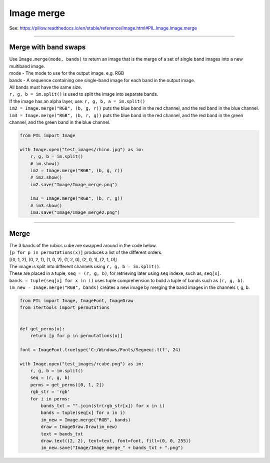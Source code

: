 ==========================
Image merge
==========================

| See: https://pillow.readthedocs.io/en/stable/reference/Image.html#PIL.Image.Image.merge

----

Merge with band swaps
----------------------------

| Use ``Image.merge(mode, bands)`` to return an image that is the merge of a set of single band images into a new multiband image.
| mode - The mode to use for the output image. e.g. RGB
| bands - A sequence containing one single-band image for each band in the output image. 
| All bands must have the same size.

| ``r, g, b = im.split()`` is used to split the image into separate bands. 
| If the image has an alpha layer, use: ``r, g, b, a = im.split()``
| ``im2 = Image.merge("RGB", (b, g, r))`` puts the blue band in the red channel, and the red band in the blue channel.
| ``im3 = Image.merge("RGB", (b, r, g))`` puts the blue band in the red channel, and the red band in the green channel, and the green band in the blue channel.

.. code-block:: python

    from PIL import Image

    with Image.open("test_images/rhino.jpg") as im:
        r, g, b = im.split()
        # im.show()
        im2 = Image.merge("RGB", (b, g, r))
        # im2.show()
        im2.save("Image/Image_merge.png")

        im3 = Image.merge("RGB", (b, r, g))
        # im3.show()
        im3.save("Image/Image_merge2.png")


.. image:: images/compare_merge.png
    :scale: 50%
    :align: center
    
----


Merge
----------------------------

| The 3 bands of the rubics cube are swapped around in the code below.
| ``[p for p in permutations(x)]`` produces a list of the different orders.
| [(0, 1, 2), (0, 2, 1), (1, 0, 2), (1, 2, 0), (2, 0, 1), (2, 1, 0)]
| The image is split into different channels using ``r, g, b = im.split()``.
| These are placed in a tuple, ``seq = (r, g, b)``, for retrieving later using ``seq`` indexe, such as, ``seq[x]``.
| ``bands = tuple(seq[x] for x in i)`` uses tuple comprehension to build a tuple of bands such as ``(r, g, b)``.
| ``im_new = Image.merge("RGB", bands)`` creates a new image by merging the band images in the channels r, g, b.

.. code-block:: python

    from PIL import Image, ImageFont, ImageDraw
    from itertools import permutations


    def get_perms(x):
        return [p for p in permutations(x)]

    font = ImageFont.truetype('C:/Windows/Fonts/Segoeui.ttf', 24)

    with Image.open("test_images/rcube.png") as im:
        r, g, b = im.split()
        seq = (r, g, b)
        perms = get_perms([0, 1, 2])
        rgb_str = 'rgb'
        for i in perms:
            bands_txt = "".join(str(rgb_str[x]) for x in i)
            bands = tuple(seq[x] for x in i)
            im_new = Image.merge("RGB", bands)
            draw = ImageDraw.Draw(im_new)
            text = bands_txt
            draw.text((2, 2), text=text, font=font, fill=(0, 0, 255))
            im_new.save("Image/Image_merge_" + bands_txt + ".png")

.. image:: images/compare_merge_bands.png
    :scale: 50%
    :align: center
    